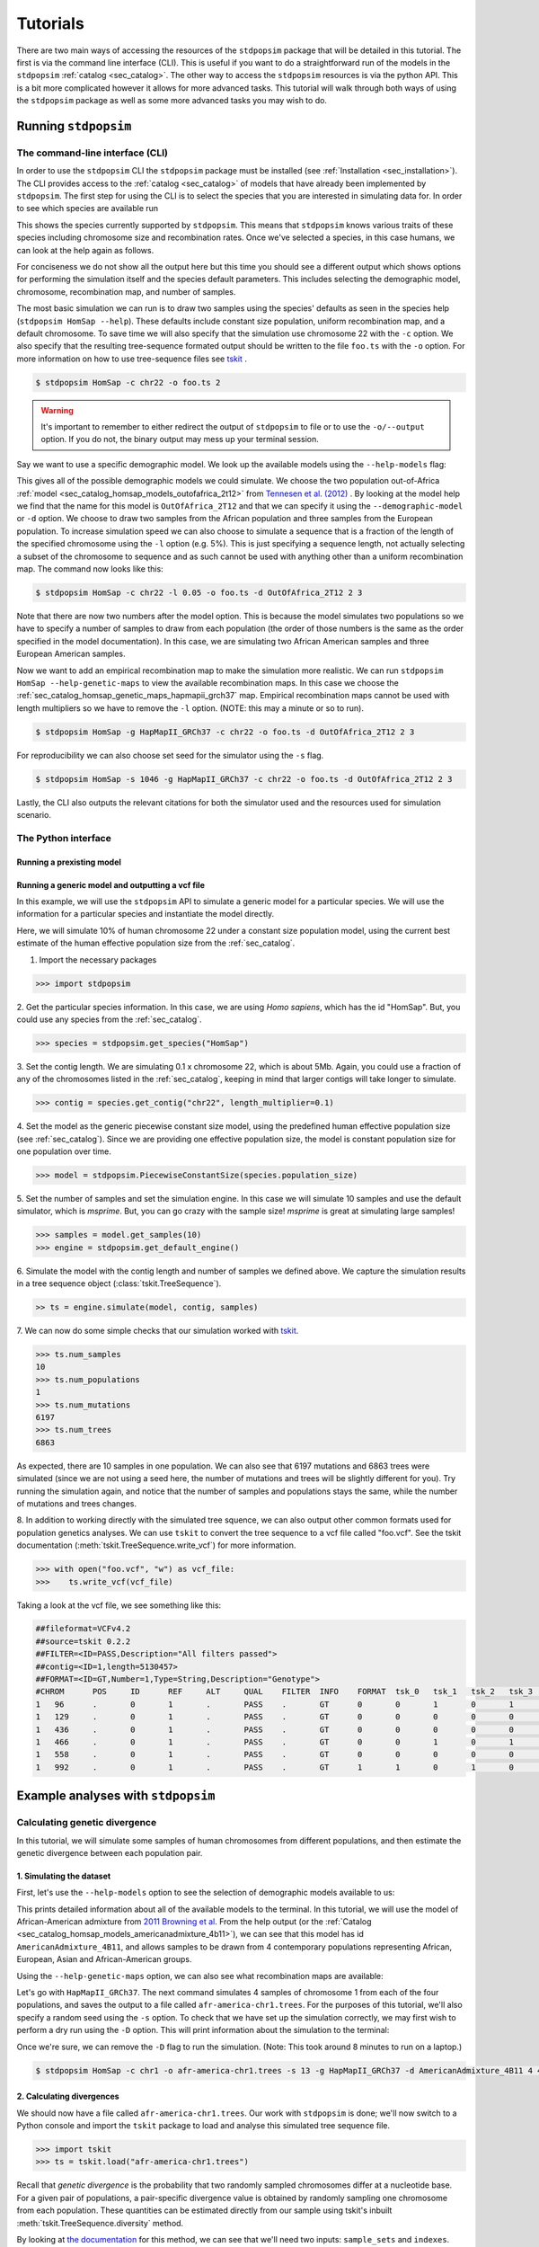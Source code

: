 .. _sec_tutorial:

=========
Tutorials
=========
There are two main ways of accessing the resources of the ``stdpopsim`` package
that will be detailed in this tutorial. The first is via the command line
interface (CLI). This is useful if you want to do a straightforward run of the
models in the ``stdpopsim`` :ref:`catalog <sec_catalog>`. The other way to
access the ``stdpopsim`` resources is via the python API. This is a bit more
complicated however it allows for more advanced tasks. This tutorial will walk
through both ways of using the ``stdpopsim`` package as well as some more
advanced tasks you may wish to do.

*********************
Running ``stdpopsim``
*********************

.. _sec_cli_tute:

The command-line interface (CLI)
********************************

In order to use the ``stdpopsim`` CLI the ``stdpopsim`` package must be
installed (see :ref:`Installation <sec_installation>`). The CLI provides access
to the :ref:`catalog <sec_catalog>` of models that have already been implemented
by ``stdpopsim``. The first step for using the CLI is to select the species that
you are interested in simulating data for. In order to see which species are
available run

.. command-output:: stdpopsim --help

This shows the species currently supported by ``stdpopsim``. This means that
``stdpopsim`` knows various traits of these species including chromosome size
and recombination rates. Once we've selected a species, in this case humans, we
can look at the help again as follows.

.. command-output:: stdpopsim HomSap --help
    :ellipsis: 20

For conciseness we do not show all the output here but this time you should see a
different output which shows options for performing the simulation itself and
the species default parameters. This includes selecting the demographic model,
chromosome, recombination map, and number of samples.

The most basic simulation we can run is to draw two samples using the species'
defaults as seen in the species help (``stdpopsim HomSap --help``). These
defaults include constant size population, uniform recombination map, and a
default chromosome. To save time we will also specify that the simulation use
chromosome 22 with the ``-c`` option. We also specify that the resulting
tree-sequence formated output should be written to the file ``foo.ts`` with the
``-o`` option. For more information on how to use tree-sequence files see
`tskit <https://tskit.readthedocs.io/en/latest/>`_ .

.. code-block:: console

    $ stdpopsim HomSap -c chr22 -o foo.ts 2

.. warning:: It's important to remember to either redirect the output of ``stdpopsim``
                to file or to use the ``-o/--output`` option. If you do not, the
                binary output may mess up your terminal session.

Say we want to use a specific demographic model. We look up the available models
using the ``--help-models`` flag:

.. command-output:: stdpopsim HomSap --help-models
    :ellipsis: 20

This gives all of the possible demographic models we could simulate. We choose
the two population out-of-Africa :ref:`model <sec_catalog_homsap_models_outofafrica_2t12>`
from `Tennesen et al. (2012) <https://doi.org/10.1126/science.1219240>`_ .
By looking at the model help we find that the name for this model is 
``OutOfAfrica_2T12`` and that we can specify it using
the ``--demographic-model`` or ``-d`` option. We choose to draw two samples from the
African population and three samples from the European population. To increase
simulation speed we can also choose to simulate a sequence that is a fraction of the
length of the specified chromosome using the ``-l`` option (e.g. 5%). This is
just specifying a sequence length, not actually selecting a subset of the
chromosome to sequence and as such cannot be used with anything other than a
uniform recombination map. The command now looks like this:

.. code-block:: console

    $ stdpopsim HomSap -c chr22 -l 0.05 -o foo.ts -d OutOfAfrica_2T12 2 3

Note that there are now two numbers after the model option. This is because the
model simulates two populations so we have to specify a number of samples to
draw from each population (the order of those numbers is the same as the order
specified in the model documentation). In this case, we are simulating two
African American samples and three European American samples.

Now we want to add an empirical recombination map to make the simulation more
realistic. We can run ``stdpopsim HomSap --help-genetic-maps`` to view the
available recombination maps. In this case we choose the
:ref:`sec_catalog_homsap_genetic_maps_hapmapii_grch37` map. Empirical
recombination maps cannot be used with length multipliers so we have to remove
the ``-l`` option. (NOTE: this may a minute or so to run).

.. code-block:: console

    $ stdpopsim HomSap -g HapMapII_GRCh37 -c chr22 -o foo.ts -d OutOfAfrica_2T12 2 3

For reproducibility we can also choose set seed for the simulator using the
``-s`` flag.

.. code-block:: console

    $ stdpopsim HomSap -s 1046 -g HapMapII_GRCh37 -c chr22 -o foo.ts -d OutOfAfrica_2T12 2 3

Lastly, the CLI also outputs the relevant citations for both the simulator used
and the resources used for simulation scenario.


.. _sec_python_tute:

The Python interface
*****************************

--------------------------
Running a prexisting model
--------------------------


.. _sec_tutorial_generic_models:

-------------------------------------------------
Running a generic model and outputting a vcf file
-------------------------------------------------

In this example, we will use the ``stdpopsim`` API to simulate a generic
model for a particular species. We will use the information for a particular
species and instantiate the model directly.

Here, we will simulate 10% of human chromosome 22 under a constant size
population model, using the current best estimate of the human
effective population size from the :ref:`sec_catalog`.


1. Import the necessary packages

.. code-block:: python

    >>> import stdpopsim

2. Get the particular species information. In this case, we are using
`Homo sapiens`, which has the id "HomSap".
But, you could use any species from the :ref:`sec_catalog`.

.. code-block:: python

    >>> species = stdpopsim.get_species("HomSap")

3. Set the contig length. We are simulating 0.1 x chromosome 22,
which is about 5Mb. Again, you could use a fraction of any of the
chromosomes listed in the :ref:`sec_catalog`, keeping in mind that
larger contigs will take longer to simulate.

.. code-block:: python

    >>> contig = species.get_contig("chr22", length_multiplier=0.1)

4. Set the model as the generic piecewise constant size model, using the
predefined human effective population size (see :ref:`sec_catalog`).
Since we are providing one effective population size, the model is constant
population size for one population over time.

.. code-block:: python

    >>> model = stdpopsim.PiecewiseConstantSize(species.population_size)

5. Set the number of samples and set the simulation engine.
In this case we will simulate 10 samples and use the default simulator,
which is `msprime`. But, you can go crazy with the sample size!
`msprime` is great at simulating large samples!

.. code-block:: python

    >>> samples = model.get_samples(10)
    >>> engine = stdpopsim.get_default_engine()

6. Simulate the model with the contig length and number of samples we defined above.
We capture the simulation results in a tree sequence object
(:class:`tskit.TreeSequence`).

.. code-block:: python

    >> ts = engine.simulate(model, contig, samples)

7. We can now do some simple checks that our simulation worked with
`tskit
<https://tskit.readthedocs.io>`__.

.. code-block:: python

    >>> ts.num_samples
    10
    >>> ts.num_populations
    1
    >>> ts.num_mutations
    6197
    >>> ts.num_trees
    6863

As expected, there are 10 samples in one population. We can also see that 6197 mutations
and 6863 trees were simulated (since we are not using a seed here, the number of mutations
and trees will be slightly different for you). Try running the simulation again, and notice
that the number of samples and populations stays the same, while the number of mutations
and trees changes.

8. In addition to working directly with the simulated tree squence, we can also output
other common formats used for population genetics analyses.
We can use ``tskit`` to convert the tree sequence to a vcf file called "foo.vcf".
See the tskit documentation (:meth:`tskit.TreeSequence.write_vcf`) for more information.

.. code-block:: python

    >>> with open("foo.vcf", "w") as vcf_file:
    >>>    ts.write_vcf(vcf_file)

Taking a look at the vcf file, we see something like this:

.. code-block:: none

    ##fileformat=VCFv4.2
    ##source=tskit 0.2.2
    ##FILTER=<ID=PASS,Description="All filters passed">
    ##contig=<ID=1,length=5130457>
    ##FORMAT=<ID=GT,Number=1,Type=String,Description="Genotype">
    #CHROM	POS	ID	REF	ALT	QUAL	FILTER	INFO	FORMAT	tsk_0	tsk_1	tsk_2	tsk_3	tsk_4	tsk_5	tsk_6	tsk_7	tsk_8	tsk_9
    1	96	.	0	1	.	PASS	.	GT	0	0	1	0	1	0	0	0	1	0
    1	129	.	0	1	.	PASS	.	GT	0	0	0	0	0	0	0	0	1	0
    1	436	.	0	1	.	PASS	.	GT	0	0	0	0	0	1	0	0	0	0
    1	466	.	0	1	.	PASS	.	GT	0	0	1	0	1	0	0	0	0	0
    1	558	.	0	1	.	PASS	.	GT	0	0	0	0	0	0	0	0	1	0
    1	992	.	0	1	.	PASS	.	GT	1	1	0	1	0	1	1	1	0	1


************************************
Example analyses with ``stdpopsim``
************************************

.. sec_tute_divergence:

Calculating genetic divergence
******************************

In this tutorial, we will simulate some samples of human chromosomes
from different populations,
and then estimate the genetic divergence between each population pair.

-------------------------
1. Simulating the dataset
-------------------------

First, let's use the ``--help-models`` option to see the selection of demographic
models available to us:

.. command-output:: stdpopsim HomSap --help-models
    :ellipsis: 20

This prints detailed information about all of the available models to
the terminal.
In this tutorial, we will use the model of African-American admixture from
`2011 Browning et al <http://dx.doi.org/10.1371/journal.pgen.1007385>`_.
From the help output (or the :ref:`Catalog <sec_catalog_homsap_models_americanadmixture_4b11>`),
we can see that this model has id ``AmericanAdmixture_4B11``,
and allows samples to be drawn from 4 contemporary populations representing African,
European, Asian and African-American groups.

Using the ``--help-genetic-maps`` option, we can also see what recombination maps
are available:

.. command-output:: stdpopsim HomSap --help-genetic-maps

Let's go with ``HapMapII_GRCh37``.
The next command simulates 4 samples of chromosome 1 from each of the four
populations, and saves the output to a file called ``afr-america-chr1.trees``.
For the purposes of this tutorial, we'll also specify a random seed using the
``-s`` option.
To check that we have set up the simulation correctly, we may first wish to perform a
dry run using the ``-D`` option.
This will print information about the simulation to the terminal:

.. command-output:: stdpopsim HomSap -c chr1 -o   afr-america-chr1.trees -s 13 -g HapMapII_GRCh37 -d AmericanAdmixture_4B11 4 4 4 4 -D

Once we're sure, we can remove the ``-D`` flag to run the simulation. (Note: This took around 8 minutes to run on a laptop.)

.. code-block:: console

    $ stdpopsim HomSap -c chr1 -o afr-america-chr1.trees -s 13 -g HapMapII_GRCh37 -d AmericanAdmixture_4B11 4 4 4 4

--------------------------
2. Calculating divergences
--------------------------

We should now have a file called ``afr-america-chr1.trees``.
Our work with ``stdpopsim`` is done; we'll now switch to a Python console and import
the ``tskit`` package to load and analyse this simulated tree sequence file.

.. code-block:: python

    >>> import tskit
    >>> ts = tskit.load("afr-america-chr1.trees")

Recall that `genetic divergence` is the probability that two randomly sampled
chromosomes differ at a nucleotide base.
For a given pair of populations, a pair-specific divergence value is obtained
by randomly sampling one chromosome from each population.
These quantities can be estimated directly from our sample using tskit's
inbuilt :meth:`tskit.TreeSequence.diversity` method.

By looking at
`the documentation <https://tskit.readthedocs.io/en/latest/python-api.html#tskit.TreeSequence.divergence>`_
for this method, we can see that we'll need two inputs: ``sample_sets`` and
``indexes``.
Let's think about what these inputs are, and how we can obtain them with
Python commands.
In our case, the sample sets correspond to the lists
of sample chromosomes (nodes) from each separate population.
We can obtain the necessary list of lists like this:

.. code-block:: python

    >>> sample_list = []
    >>> for pop in range(0, ts.num_populations):
    ...     sample_list.append(ts.samples(pop).tolist())
    >>> print(sample_list)
    [[0, 1, 2, 3], [4, 5, 6, 7], [8, 9, 10, 11], [12, 13, 14, 15]]

Note that the samples with node IDs 0 - 3 are from population 0,
samples with node IDs 4 - 7 are from population 1 and so on.

The indexes are the pairs of integer indexes corresponding to the populations
that we wish to compare.
We can do this quickly with the ``itertools`` module:

.. code-block:: python

    >>> import itertools
    >>> inds = itertools.combinations_with_replacement(range(0, ts.num_populations), 2)
    >>> inds = list(inds)
    >>> print(inds)
    [(0, 0), (0, 1), (0, 2), (0, 3), (1, 1), (1, 2), (1, 3), (2, 2), (2, 3),
     (3, 3)]

We are now ready to calculate the genetic divergences.

.. code-block:: python

    >>> divs = ts.divergence(sample_sets=sample_list, indexes=inds)
    >>> print(divs)
    array([0.00035424, 0.0003687 , 0.00036707, 0.0003705 , 0.00026696,
       0.00029148, 0.00029008, 0.00025767, 0.0002701 , 0.00028184])

---------------------------
3. Plotting the divergences
---------------------------

The output lists the divergences of all population pairs that are specified in
``indexes``, in the same order.
However, instead of simply printing these values to the console, it might be nicer
to create a heatmap of the values.
Here is some (more advanced) code that does this.
It relies on the ``numpy``, ``seaborn`` and ``matplotlib`` packages.

.. code-block:: python

    >>> import numpy as np
    >>> import seaborn
    >>> import matplotlib.pyplot as plt
    >>> import matplotlib.ticker as ticker
    >>> div_matrix = np.zeros((ts.num_populations, ts.num_populations))
    >>> for pair in range(0, len(inds)):
    ...     pop0, pop1 = inds[pair]
    ...     div_matrix[pop0, pop1] = divs[pair]
    ...     div_matrix[pop1, pop0] = divs[pair]
    >>> seaborn.heatmap(div_matrix, vmin=0, vmax=0.0005, square=True)
    >>> ax = plt.subplot()
    >>> plt.title("Genetic divergence")
    >>> plt.xlabel("Populations", fontweight="bold")
    >>> plt.ylabel("Populations", fontweight="bold")
    >>> ax.set_xticks([0,1,2,3], minor=True)
    >>> ax.set_xticklabels(['AFR', 'EUR', 'ASI', 'ADM'], minor=False)
    >>> ax.tick_params(which='minor', length=0)
    >>> ax.set_yticks([0,1,2,3], minor=True)
    >>> ax.set_yticklabels(['AFR', 'EUR', 'ASI', 'ADM'], minor=False)
    >>> ax.tick_params(which='minor', length=0)

.. image:: _static/tute-divergence.png
    :width: 400px
    :align: center
    :height: 265px
    :alt: Heatmap of divergence values.

These values make sense given the model of demography we have specified:
the highest divergence estimates were obtained when African samples were
compared with samples from other populations, and the lowest divergence
estimates were obtained when Asian samples were compared with themselves.
However, the overwhelming sameness of the sample chromosomes is also evident:
on average, any two sample chromosomes differ at less than 0.04% of positions,
regardless of the populations they come from.

.. sec_tute_sfs:

Calculating the site frequency spectrum
***************************************

In this tutorial, we will simulate some samples of *Arabidopsis thaliana* chromosomes
from different populations, 
and analyse the site frequency spectrum (SFS) for each population.

---------------------------
1. Simulating the dataset
---------------------------

In this tutorial, we will use the :meth:`stdpopsim.IsolationWithMigration` model.
Since this is a generic model that can be used for any species, we must use the Python
interface for this simulation.
See our :ref:`Python tutorial <sec_python_tute>` for an introduction to this interface.

We begin by importing ``stdpopsim`` into a Python environment and specifying our desired
species, *Arabidopsis thaliana*. From the :ref:`Catalog <sec_catalog>`, we can see that this
specis has the ID ``AraTha``:

.. code-block:: python

    >>> import stdpopsim
    >>> species = stdpopsim.get_species("AraTha")

After skimming the :ref:`Catalog <sec_catalog>` to see our options, we'll specify our
desired chromosome ``chr4`` and recombination map ``SalomeAveraged_TAIR7``.

.. code-block:: python

    >>> contig = species.get_contig("chr4", genetic_map="SalomeAveraged_TAIR7")


From the API description, we can see that the :meth:`stdpopsim.IsolationWithMigration`
model allows us to sample from a pair of populations that diverged from a common
ancestral population. We'll specify that the effective population size of the ancestral
population was 5000, that the population sizes of the two modern populations are 4000
and 1000, that the populations diverged 1000 generations ago,
and that rates of migration between the populations are 0.

.. code-block:: python

    >>> model = stdpopsim.IsolationWithMigration(NA=5000, N1=4000, N2=1000, T=1000, M12=0, M21=0)

We'll simulate 10 chromosomes from each of the populations using the default
simulation engine, which at the time of writing is ``msprime``.

.. code-block:: python

    >>> samples = model.get_samples(10,10)
    >>> engine = stdpopsim.get_default_engine()

Finally, we'll run a simulation using the objects we've created and store the outputted
dataset in an object called ``ts``. For the purposes of this tutorial, we'll also run this
simulation using a random seed:

.. code-block:: python

    >>> ts = engine.simulate(model, contig, samples, seed=13)

--------------------------
2. Calculating the SFS
--------------------------

Recall that the *site frequency spectrum* (SFS) summarises the distribution of allele
frequencies in a given sample.
At each site, there is an ancestral and (sometimes more than one) derived allele,
and each allele is observed in the sample with some frequency.
Each entry in the SFS corresponds to a particular sample frequency,
and records the total number of derived alleles with that frequency.
We can calculate the SFS directly from our tree sequence using the
:meth:`tskit.TreeSequence.allele_frequency_spectrum` method.

Since we wish to estimate the SFS separately for each of our two populations, we will
first need to obtain subsets of the data corresponding to each set of samples. The
:meth:`tskit.TreeSequence.samples`
method in tskit allows us to find the IDs of samples from each population:

.. code-block:: python

    >>> pop0_samples = ts.samples(0)
    >>> pop1_samples = ts.samples(1)
    >>> print(pop0_samples)
    >>> print(pop1_samples)
    [0 1 2 3 4 5 6 7 8 9]
    [10 11 12 13 14 15 16 17 18 19]

We can then use :meth:`tskit.TreeSequence.simplify` to get the tree sequences
corresponding to these subsets of samples from populations 0 and 1.
To hold these, we'll create objects ``ts0`` and ``ts1`` respectively.

.. code-block:: python

    >>> ts0 = ts.simplify(samples=pop0_samples)
    >>> ts1 = ts.simplify(samples=pop1_samples)

We are now ready to calculate the SFS.
Since our dataset was generated using the default ``msprime`` simulation engine,
we know that it has exactly one derived allele at any polymorphic site.
We also know what the derived and ancestral states are.
We can therefore calculate the *polarised* SFS using tskit's inbuilt
:meth:`tskit.TreeSequence.allele_frequency_spectrum` method:

.. code-block:: python

    >>> sfs0 = ts0.allele_frequency_spectrum(polarised=True,span_normalise=False)
    >>> print(sfs0)
    [   0. 1165.  391.  232.  120.  117.   80.   91.   54.   55.    0.]

.. code-block:: python

    >>> sfs1 = ts1.allele_frequency_spectrum(polarised=True,span_normalise=False)
    >>> print(sfs1)
    [  0. 510. 251. 177. 159.  98.  72.  73.  73.  83.   0.]

(Note: the ``polarised=True`` option indicates that we wish to calculate the statistic
for derived alleles only, and the ``span_normalise=False`` option disables tskit's
default behaviour of dividing by the sequence length.)

We will do further analysis in the next section, but you might first wish to convince
yourself that this output makes sense to you.
We can see that amongst the mutated alleles held in population 1, there are 510
singletons, 251 doubletons and so on.
You might also wish to check that the total sum of sites is the sum of the SFS entries:

.. note::
    
    why isn't it???

.. code-block:: python

    >>> sum(sfs1)
    1068.0
    >>> ts1.num_sites
    1121

----------------------
3. Plotting the SFS
----------------------

Here is some more advanced code that compares the estimated SFS from each population.
It relies on the ``matplotlib`` and ``numpy`` packages.
We will scale each SFS by the number of mutated sites in the corresponding sample set.

.. code-block:: python

    >>> import matplotlib.pyplot as plt
    >>> import numpy as np
    >>> bar_width = 0.4
    >>> r1 = np.arange(0,11) - 0.2
    >>> r2 = [x + bar_width for x in r1]
    >>> ax = plt.subplot()
    >>> plt.bar(x = r1, height = sfs0/ts0.num_sites, width=bar_width)
    >>> plt.bar(x = r2, height = sfs1/ts1.num_sites, width=bar_width)
    >>> plt.xlabel("Allele count", fontweight="bold")
    >>> plt.ylabel("Proportion of mutated sites in sample", fontweight="bold")
    >>> ax.set_xticks(np.arange(0,11))
    >>> ax.legend(['pop0', 'pop1'])
    >>> plt.plot()

.. image:: _static/tute-sfs.png
    :align: center
    :alt: SFS plots.

This figure shows that population 0 contains a higher proportion of singletons than population 1, but that alleles of any other frequency are relatively more common in population 1.
This disparity in proportion increases with the frequency of the allele.
This makes sense given the demography we have specified;
since population 1 is much smaller, it is subject to higher rates of genetic drift.
Any mutations arising in population 1 that are lucky enough to survive are more likely to drift to higher frequencies.
(By default, tree sequences do not show any information about mutations that have been lost through drift).
